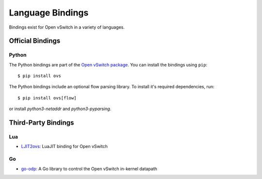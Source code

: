..
      Licensed under the Apache License, Version 2.0 (the "License"); you may
      not use this file except in compliance with the License. You may obtain
      a copy of the License at

          http://www.apache.org/licenses/LICENSE-2.0

      Unless required by applicable law or agreed to in writing, software
      distributed under the License is distributed on an "AS IS" BASIS, WITHOUT
      WARRANTIES OR CONDITIONS OF ANY KIND, either express or implied. See the
      License for the specific language governing permissions and limitations
      under the License.

      Convention for heading levels in Open vSwitch documentation:

      =======  Heading 0 (reserved for the title in a document)
      -------  Heading 1
      ~~~~~~~  Heading 2
      +++++++  Heading 3
      '''''''  Heading 4

      Avoid deeper levels because they do not render well.

=================
Language Bindings
=================

Bindings exist for Open vSwitch in a variety of languages.

Official Bindings
-----------------

Python
~~~~~~

The Python bindings are part of the `Open vSwitch package`__. You can install
the bindings using ``pip``:

::

   $ pip install ovs

The Python bindings include an optional flow parsing library. To install it's
required dependencies, run:

::

   $ pip install ovs[flow]

or install `python3-netaddr` and `python3-pyparsing`.

__ https://github.com/openvswitch/ovs/tree/main/python/ovs

Third-Party Bindings
--------------------

Lua
~~~

- `LJIT2ovs:`__ LuaJIT binding for Open vSwitch

__ https://github.com/wiladams/LJIT2ovs

Go
~~

- `go-odp:`__ A Go library to control the Open vSwitch in-kernel datapath

__ https://github.com/weaveworks/go-odp
